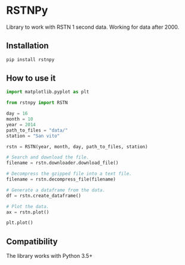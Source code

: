 * RSTNPy

Library to work with RSTN 1 second data. Working for data after 2000.

** Installation

#+BEGIN_SRC bash
pip install rstnpy
#+END_SRC

** How to use it

#+BEGIN_SRC python
import matplotlib.pyplot as plt

from rstnpy import RSTN

day = 16
month = 10
year = 2014
path_to_files = "data/"
station = "San vito"

rstn = RSTN(year, month, day, path_to_files, station)

# Search and download the file.
filename = rstn.downloader.download_file()

# Decompress the gzipped file into a text file.
filename = rstn.decompress_file(filename)

# Generate a dataframe from the data.
df = rstn.create_dataframe()

# Plot the data.
ax = rstn.plot()

plt.plot()
#+END_SRC

** Compatibility

The library works with Python 3.5+
